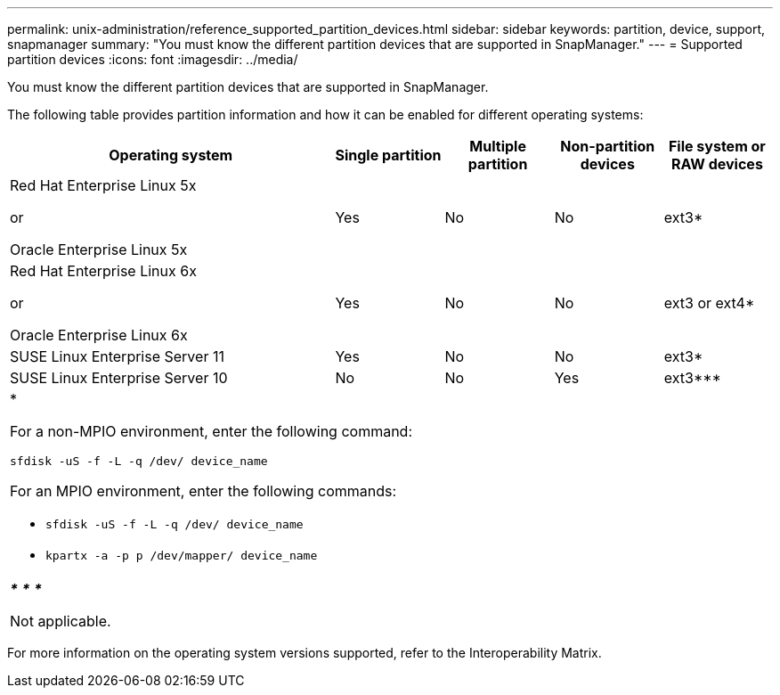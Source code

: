 ---
permalink: unix-administration/reference_supported_partition_devices.html
sidebar: sidebar
keywords: partition, device, support, snapmanager
summary: "You must know the different partition devices that are supported in SnapManager."
---
= Supported partition devices
:icons: font
:imagesdir: ../media/

[.lead]
You must know the different partition devices that are supported in SnapManager.

The following table provides partition information and how it can be enabled for different operating systems:

[cols="3a,1a,1a,1a,1a" options="header"]
|===
| Operating system| Single partition| Multiple partition| Non-partition devices| File system or RAW devices
a|
Red Hat Enterprise Linux 5x

or

Oracle Enterprise Linux 5x

a|
Yes
a|
No
a|
No
a|
ext3*
a|
Red Hat Enterprise Linux 6x

or

Oracle Enterprise Linux 6x

a|
Yes
a|
No
a|
No
a|
ext3 or ext4*
a|
SUSE Linux Enterprise Server 11
a|
Yes
a|
No
a|
No
a|
ext3*
a|
SUSE Linux Enterprise Server 10
a|
No
a|
No
a|
Yes
a|
ext3***
5+a|
*

For a non-MPIO environment, enter the following command:

`sfdisk -uS -f -L -q /dev/ device_name`

For an MPIO environment, enter the following commands:

* `sfdisk -uS -f -L -q /dev/ device_name`
* `kpartx -a -p p /dev/mapper/ device_name`

5+a|*_*_* *_*_* *_*_*

Not applicable.
|===
For more information on the operating system versions supported, refer to the Interoperability Matrix.
